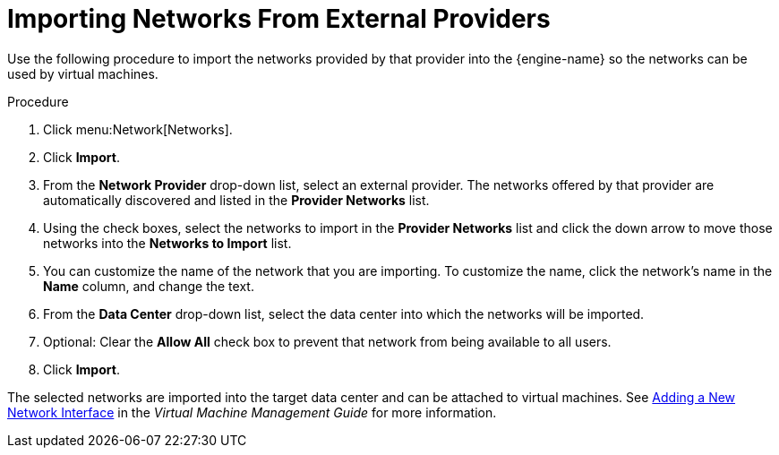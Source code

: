 :_content-type: PROCEDURE
[id="Importing_Networks"]
= Importing Networks From External Providers

Use the following procedure to import the networks provided by that provider into the {engine-name} so the networks can be used by virtual machines.

.Procedure

. Click menu:Network[Networks].
. Click *Import*.
. From the *Network Provider* drop-down list, select an external provider. The networks offered by that provider are automatically discovered and listed in the *Provider Networks* list.
. Using the check boxes, select the networks to import in the *Provider Networks* list and click the down arrow to move those networks into the *Networks to Import* list.
. You can customize the name of the network that you are importing. To customize the name, click the network's name in the *Name* column, and change the text.
. From the *Data Center* drop-down list, select the data center into which the networks will be imported.
. Optional: Clear the *Allow All* check box to prevent that network from being available to all users.
. Click *Import*.

The selected networks are imported into the target data center and can be attached to virtual machines. See link:{URL_virt_product_docs}{URL_format}virtual_machine_management_guide/index#Adding_a_Network_Interface[Adding a New Network Interface] in the _Virtual Machine Management Guide_ for more information.

